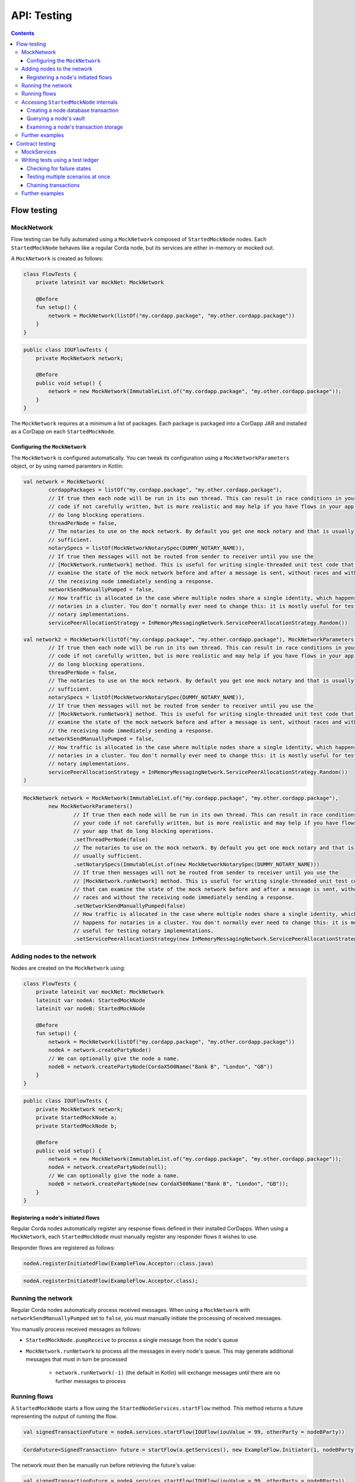 .. highlight:: kotlin
.. raw:: html

   <script type="text/javascript" src="_static/jquery.js"></script>
   <script type="text/javascript" src="_static/codesets.js"></script>

API: Testing
============

.. contents::

Flow testing
------------

MockNetwork
^^^^^^^^^^^

Flow testing can be fully automated using a ``MockNetwork`` composed of ``StartedMockNode`` nodes. Each
``StartedMockNode`` behaves like a regular Corda node, but its services are either in-memory or mocked out.

A ``MockNetwork`` is created as follows:

.. container:: codeset

   .. sourcecode:: kotlin

        class FlowTests {
            private lateinit var mockNet: MockNetwork

            @Before
            fun setup() {
                network = MockNetwork(listOf("my.cordapp.package", "my.other.cordapp.package"))
            }
        }


   .. sourcecode:: java

        public class IOUFlowTests {
            private MockNetwork network;

            @Before
            public void setup() {
                network = new MockNetwork(ImmutableList.of("my.cordapp.package", "my.other.cordapp.package"));
            }
        }

The ``MockNetwork`` requires at a minimum a list of packages. Each package is packaged into a CorDapp JAR and installed
as a CorDapp on each ``StartedMockNode``.

Configuring the ``MockNetwork``
~~~~~~~~~~~~~~~~~~~~~~~~~~~~~~~

The ``MockNetwork`` is configured automatically. You can tweak its configuration using a ``MockNetworkParameters``
object, or by using named paramters in Kotlin:

.. container:: codeset

   .. sourcecode:: kotlin

        val network = MockNetwork(
                cordappPackages = listOf("my.cordapp.package", "my.other.cordapp.package"),
                // If true then each node will be run in its own thread. This can result in race conditions in your
                // code if not carefully written, but is more realistic and may help if you have flows in your app that
                // do long blocking operations.
                threadPerNode = false,
                // The notaries to use on the mock network. By default you get one mock notary and that is usually
                // sufficient.
                notarySpecs = listOf(MockNetworkNotarySpec(DUMMY_NOTARY_NAME)),
                // If true then messages will not be routed from sender to receiver until you use the
                // [MockNetwork.runNetwork] method. This is useful for writing single-threaded unit test code that can
                // examine the state of the mock network before and after a message is sent, without races and without
                // the receiving node immediately sending a response.
                networkSendManuallyPumped = false,
                // How traffic is allocated in the case where multiple nodes share a single identity, which happens for
                // notaries in a cluster. You don't normally ever need to change this: it is mostly useful for testing
                // notary implementations.
                servicePeerAllocationStrategy = InMemoryMessagingNetwork.ServicePeerAllocationStrategy.Random())

        val network2 = MockNetwork(listOf("my.cordapp.package", "my.other.cordapp.package"), MockNetworkParameters(
                // If true then each node will be run in its own thread. This can result in race conditions in your
                // code if not carefully written, but is more realistic and may help if you have flows in your app that
                // do long blocking operations.
                threadPerNode = false,
                // The notaries to use on the mock network. By default you get one mock notary and that is usually
                // sufficient.
                notarySpecs = listOf(MockNetworkNotarySpec(DUMMY_NOTARY_NAME)),
                // If true then messages will not be routed from sender to receiver until you use the
                // [MockNetwork.runNetwork] method. This is useful for writing single-threaded unit test code that can
                // examine the state of the mock network before and after a message is sent, without races and without
                // the receiving node immediately sending a response.
                networkSendManuallyPumped = false,
                // How traffic is allocated in the case where multiple nodes share a single identity, which happens for
                // notaries in a cluster. You don't normally ever need to change this: it is mostly useful for testing
                // notary implementations.
                servicePeerAllocationStrategy = InMemoryMessagingNetwork.ServicePeerAllocationStrategy.Random())
        )

   .. sourcecode:: java

        MockNetwork network = MockNetwork(ImmutableList.of("my.cordapp.package", "my.other.cordapp.package"),
                new MockNetworkParameters()
                        // If true then each node will be run in its own thread. This can result in race conditions in
                        // your code if not carefully written, but is more realistic and may help if you have flows in
                        // your app that do long blocking operations.
                        .setThreadPerNode(false)
                        // The notaries to use on the mock network. By default you get one mock notary and that is
                        // usually sufficient.
                        .setNotarySpecs(ImmutableList.of(new MockNetworkNotarySpec(DUMMY_NOTARY_NAME)))
                        // If true then messages will not be routed from sender to receiver until you use the
                        // [MockNetwork.runNetwork] method. This is useful for writing single-threaded unit test code
                        // that can examine the state of the mock network before and after a message is sent, without
                        // races and without the receiving node immediately sending a response.
                        .setNetworkSendManuallyPumped(false)
                        // How traffic is allocated in the case where multiple nodes share a single identity, which
                        // happens for notaries in a cluster. You don't normally ever need to change this: it is mostly
                        // useful for testing notary implementations.
                        .setServicePeerAllocationStrategy(new InMemoryMessagingNetwork.ServicePeerAllocationStrategy.Random()));

Adding nodes to the network
^^^^^^^^^^^^^^^^^^^^^^^^^^^

Nodes are created on the ``MockNetwork`` using:

.. container:: codeset

   .. sourcecode:: kotlin

        class FlowTests {
            private lateinit var mockNet: MockNetwork
            lateinit var nodeA: StartedMockNode
            lateinit var nodeB: StartedMockNode

            @Before
            fun setup() {
                network = MockNetwork(listOf("my.cordapp.package", "my.other.cordapp.package"))
                nodeA = network.createPartyNode()
                // We can optionally give the node a name.
                nodeB = network.createPartyNode(CordaX500Name("Bank B", "London", "GB"))
            }
        }


   .. sourcecode:: java

        public class IOUFlowTests {
            private MockNetwork network;
            private StartedMockNode a;
            private StartedMockNode b;

            @Before
            public void setup() {
                network = new MockNetwork(ImmutableList.of("my.cordapp.package", "my.other.cordapp.package"));
                nodeA = network.createPartyNode(null);
                // We can optionally give the node a name.
                nodeB = network.createPartyNode(new CordaX500Name("Bank B", "London", "GB"));
            }
        }

Registering a node's initiated flows
~~~~~~~~~~~~~~~~~~~~~~~~~~~~~~~~~~~~

Regular Corda nodes automatically register any response flows defined in their installed CorDapps. When using a
``MockNetwork``, each ``StartedMockNode`` must manually register any responder flows it wishes to use.

Responder flows are registered as follows:

.. container:: codeset

   .. sourcecode:: kotlin

        nodeA.registerInitiatedFlow(ExampleFlow.Acceptor::class.java)

   .. sourcecode:: java

        nodeA.registerInitiatedFlow(ExampleFlow.Acceptor.class);

Running the network
^^^^^^^^^^^^^^^^^^^

Regular Corda nodes automatically process received messages. When using a ``MockNetwork`` with
``networkSendManuallyPumped`` set to ``false``, you must manually initiate the processing of received messages.

You manually process received messages as follows:

* ``StartedMockNode.pumpReceive`` to process a single message from the node's queue

* ``MockNetwork.runNetwork`` to process all the messages in every node's queue. This may generate additional messages
  that must in turn be processed

    * ``network.runNetwork(-1)`` (the default in Kotlin) will exchange messages until there are no further messages to
      process

Running flows
^^^^^^^^^^^^^

A ``StartedMockNode`` starts a flow using the ``StartedNodeServices.startFlow`` method. This method returns a future
representing the output of running the flow.

.. container:: codeset

   .. sourcecode:: kotlin

        val signedTransactionFuture = nodeA.services.startFlow(IOUFlow(iouValue = 99, otherParty = nodeBParty))

   .. sourcecode:: java

        CordaFuture<SignedTransaction> future = startFlow(a.getServices(), new ExampleFlow.Initiator(1, nodeBParty));

The network must then be manually run before retrieving the future's value:

.. container:: codeset

   .. sourcecode:: kotlin

        val signedTransactionFuture = nodeA.services.startFlow(IOUFlow(iouValue = 99, otherParty = nodeBParty))
        // Assuming network.networkSendManuallyPumped == false.
        network.runNetwork()
        val signedTransaction = future.get();

   .. sourcecode:: java

        CordaFuture<SignedTransaction> future = startFlow(a.getServices(), new ExampleFlow.Initiator(1, nodeBParty));
        // Assuming network.networkSendManuallyPumped == false.
        network.runNetwork();
        SignedTransaction signedTransaction = future.get();

Accessing ``StartedMockNode`` internals
^^^^^^^^^^^^^^^^^^^^^^^^^^^^^^^^^^^^^^^

Creating a node database transaction
~~~~~~~~~~~~~~~~~~~~~~~~~~~~~~~~~~~~

Whenever you query a node's database (e.g. to extract information from the node's vault), you must wrap the query in
a database transaction, as follows:

.. container:: codeset

   .. sourcecode:: kotlin

        nodeA.database.transaction {
            // Perform query here.
        }

   .. sourcecode:: java

        node.getDatabase().transaction(tx -> {
            // Perform query here.
        }

Querying a node's vault
~~~~~~~~~~~~~~~~~~~~~~~

Recorded states can be retrieved from the vault of a ``StartedMockNode`` using:

.. container:: codeset

   .. sourcecode:: kotlin

        nodeA.database.transaction {
            val myStates = nodeA.services.vaultService.queryBy<MyStateType>().states
        }

   .. sourcecode:: java

        node.getDatabase().transaction(tx -> {
            List<MyStateType> myStates = node.getServices().getVaultService().queryBy(MyStateType.class).getStates();
        }

This allows you to check whether a given state has (or has not) been stored, and whether it has the correct attributes.


Examining a node's transaction storage
~~~~~~~~~~~~~~~~~~~~~~~~~~~~~~~~~~~~~~

Recorded transactions can be retrieved from the transaction storage of a ``StartedMockNode`` using:

.. container:: codeset

   .. sourcecode:: kotlin

        val transaction = nodeA.services.validatedTransactions.getTransaction(transaction.id)

   .. sourcecode:: java

        SignedTransaction transaction = nodeA.getServices().getValidatedTransactions().getTransaction(transaction.getId())

This allows you to check whether a given transaction has (or has not) been stored, and whether it has the correct
attributes.

This allows you to check whether a given state has (or has not) been stored, and whether it has the correct attributes.

Further examples
^^^^^^^^^^^^^^^^

* See the flow testing tutorial :doc:`here <flow-testing>`
* Further examples are available in the Example CorDapp in
  `Java <https://github.com/corda/cordapp-example/blob/release-V3/java-source/src/test/java/com/example/flow/IOUFlowTests.java>`_ and
  `Kotlin <https://github.com/corda/cordapp-example/blob/release-V3/kotlin-source/src/test/kotlin/com/example/flow/IOUFlowTests.kt>`_

Contract testing
----------------

The Corda test framework includes the ability to create a test ledger by calling the ``ledger`` function
on an implementation of the ``ServiceHub`` interface.

MockServices
^^^^^^^^^^^^

A mock implementation of ``ServiceHub`` is provided in ``MockServices``. This is a minimal ``ServiceHub`` that
suffices to test contract logic. It has the ability to insert states into the vault, query the vault, and
construct and check transactions.

.. container:: codeset

    .. literalinclude:: ../../docs/source/example-code/src/test/kotlin/net/corda/docs/tutorial/testdsl/TutorialTestDSL.kt
        :language: kotlin
        :start-after: DOCSTART 11
        :end-before: DOCEND 11
        :dedent: 4

    .. literalinclude:: ../../docs/source/example-code/src/test/java/net/corda/docs/java/tutorial/testdsl/CommercialPaperTest.java
        :language: java
        :start-after: DOCSTART 11
        :end-before: DOCEND 11
        :dedent: 4


Alternatively, there is a helper constructor which just accepts a list of ``TestIdentity``. The first identity provided is
the identity of the node whose ``ServiceHub`` is being mocked, and any subsequent identities are identities that the node
knows about. Only the calling package is scanned for cordapps and a test ``IdentityService`` is created
for you, using all the given identities.

.. container:: codeset

    .. literalinclude:: ../../docs/source/example-code/src/test/kotlin/net/corda/docs/tutorial/testdsl/TutorialTestDSL.kt
        :language: kotlin
        :start-after: DOCSTART 12
        :end-before: DOCEND 12
        :dedent: 4

    .. literalinclude:: ../../docs/source/example-code/src/test/java/net/corda/docs/java/tutorial/testdsl/CommercialPaperTest.java
        :language: java
        :start-after: DOCSTART 12
        :end-before: DOCEND 12
        :dedent: 4


Writing tests using a test ledger
^^^^^^^^^^^^^^^^^^^^^^^^^^^^^^^^^

The ``ServiceHub.ledger`` extension function allows you to create a test ledger. Within the ledger wrapper you can create
transactions using the ``transaction`` function. Within a transaction you can define the ``input`` and
``output`` states for the transaction, alongside any commands that are being executed, the ``timeWindow`` in which the
transaction has been executed, and any ``attachments``, as shown in this example test:

.. container:: codeset

    .. literalinclude:: ../../docs/source/example-code/src/test/kotlin/net/corda/docs/tutorial/testdsl/TutorialTestDSL.kt
        :language: kotlin
        :start-after: DOCSTART 13
        :end-before: DOCEND 13
        :dedent: 4

    .. literalinclude:: ../../docs/source/example-code/src/test/java/net/corda/docs/java/tutorial/testdsl/CommercialPaperTest.java
        :language: java
        :start-after: DOCSTART 13
        :end-before: DOCEND 13
        :dedent: 4

Once all the transaction components have been specified, you can run ``verifies()`` to check that the given transaction is valid.

Checking for failure states
~~~~~~~~~~~~~~~~~~~~~~~~~~~

In order to test for failures, you can use the ``failsWith`` method, or in Kotlin the ``fails with`` helper method, which
assert that the transaction fails with a specific error. If you just want to assert that the transaction has failed without
verifying the message, there is also a ``fails`` method.

.. container:: codeset

    .. literalinclude:: ../../docs/source/example-code/src/test/kotlin/net/corda/docs/tutorial/testdsl/TutorialTestDSL.kt
        :language: kotlin
        :start-after: DOCSTART 4
        :end-before: DOCEND 4
        :dedent: 4

    .. literalinclude:: ../../docs/source/example-code/src/test/java/net/corda/docs/java/tutorial/testdsl/CommercialPaperTest.java
        :language: java
        :start-after: DOCSTART 4
        :end-before: DOCEND 4
        :dedent: 4

.. note::

    The transaction DSL forces the last line of the test to be either a ``verifies`` or ``fails with`` statement.

Testing multiple scenarios at once
~~~~~~~~~~~~~~~~~~~~~~~~~~~~~~~~~~

Within a single transaction block, you can assert several times that the transaction constructed so far either passes or
fails verification. For example, you could test that a contract fails to verify because it has no output states, and then
add the relevant output state and check that the contract verifies successfully, as in the following example:

.. container:: codeset

    .. literalinclude:: ../../docs/source/example-code/src/test/kotlin/net/corda/docs/tutorial/testdsl/TutorialTestDSL.kt
        :language: kotlin
        :start-after: DOCSTART 5
        :end-before: DOCEND 5
        :dedent: 4

    .. literalinclude:: ../../docs/source/example-code/src/test/java/net/corda/docs/java/tutorial/testdsl/CommercialPaperTest.java
        :language: java
        :start-after: DOCSTART 5
        :end-before: DOCEND 5
        :dedent: 4

You can also use the ``tweak`` function to create a locally scoped transaction that you can make changes to
and then return to the original, unmodified transaction. As in the following example:

.. container:: codeset

    .. literalinclude:: ../../docs/source/example-code/src/test/kotlin/net/corda/docs/tutorial/testdsl/TutorialTestDSL.kt
        :language: kotlin
        :start-after: DOCSTART 7
        :end-before: DOCEND 7
        :dedent: 4

    .. literalinclude:: ../../docs/source/example-code/src/test/java/net/corda/docs/java/tutorial/testdsl/CommercialPaperTest.java
        :language: java
        :start-after: DOCSTART 7
        :end-before: DOCEND 7
        :dedent: 4


Chaining transactions
~~~~~~~~~~~~~~~~~~~~~

The following example shows that within a ``ledger``, you can create more than one ``transaction`` in order to test chains
of transactions. ``unverifiedTransaction`` can be used, as in the example below, to create transactions on the ledger
without verifying them, for pre-populating the ledger with existing data. When chaining transactions, it is important
to note that even though a ``transaction`` ``verifies`` successfully, the overall ledger may not be valid. This can
be verified separately by placing a ``verifies`` or ``fails`` statement  within the ``ledger`` block.

.. container:: codeset

    .. literalinclude:: ../../docs/source/example-code/src/test/kotlin/net/corda/docs/tutorial/testdsl/TutorialTestDSL.kt
        :language: kotlin
        :start-after: DOCSTART 9
        :end-before: DOCEND 9
        :dedent: 4

    .. literalinclude:: ../../docs/source/example-code/src/test/java/net/corda/docs/java/tutorial/testdsl/CommercialPaperTest.java
        :language: java
        :start-after: DOCSTART 9
        :end-before: DOCEND 9
        :dedent: 4


Further examples
^^^^^^^^^^^^^^^^

* See the flow testing tutorial :doc:`here <tutorial-test-dsl>`
* Further examples are available in the Example CorDapp in
  `Java <https://github.com/corda/cordapp-example/blob/release-V3/java-source/src/test/java/com/example/flow/IOUFlowTests.java>`_ and
  `Kotlin <https://github.com/corda/cordapp-example/blob/release-V3/kotlin-source/src/test/kotlin/com/example/flow/IOUFlowTests.kt>`_
